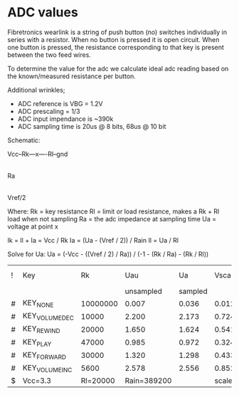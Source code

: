 
* ADC values

  Fibretronics wearlink is a string of push button (no) switches individually
  in series with a resistor. When no button is pressed it is open
  circuit. When one button is pressed, the resistance corresponding to that
  key is present between the two feed wires.

  To determine the value for the adc we calculate ideal adc reading based on
  the known/measured resistance per button.

  Additional wrinkles;
  - ADC reference is VBG = 1.2V
  - ADC prescaling = 1/3
  - ADC input impendance is ~390k
  - ADC sampling time is 20us @ 8 bits, 68us @ 10 bit

  Schematic:

   Vcc--Rk---x----Rl--gnd
             |
            Ra
             |
           Vref/2

   Where:
   Rk = key resistance
   Rl = limit or load resistance, makes a Rk + Rl load when not sampling
   Ra = the adc impedance at sampling time
   Ua = voltage at point x

   Ik = Il + Ia = Vcc / Rk
   Ia = (Ua - (Vref / 2)) / Rain
   Il = Ua / Rl

   Solve for Ua: Ua = (-Vcc - ((Vref / 2) / Ra)) / (-1 - (Rk / Ra) - (Rk / Rl))

  | ! | Key           |       Rk |         Uau |      Ua |   Vscaled |      Adc |   A-D% |    A+D% |
  |   |               |          |   unsampled | sampled |           |          |        |         |
  |---+---------------+----------+-------------+---------+-----------+----------+--------+---------|
  | # | KEY_NONE      | 10000000 |       0.007 |   0.036 |     0.012 |        3 |      3 |       3 |
  | # | KEY_VOLUMEDEC |    10000 |       2.200 |   2.173 |     0.724 |      154 |    146 |     162 |
  | # | KEY_REWIND    |    20000 |       1.650 |   1.624 |     0.541 |      115 |    109 |     121 |
  | # | KEY_PLAY      |    47000 |       0.985 |   0.972 |     0.324 |       69 |     66 |      72 |
  | # | KEY_FORWARD   |    30000 |       1.320 |   1.298 |     0.433 |       92 |     87 |      97 |
  | # | KEY_VOLUMEINC |     5600 |       2.578 |   2.556 |     0.852 |      182 |    173 |     191 |
  |---+---------------+----------+-------------+---------+-----------+----------+--------+---------|
  | $ | Vcc=3.3       | Rl=20000 | Rain=389200 |         | scale=1/3 | Vref=1.2 | bits=8 | dev=.05 |
  #+TBLFM: $4=($Rl/($Rk+$Rl))*$Vcc;%.3f::$5=(-(($Vref/2)*$3)/$Rain-$Vcc)/((-$3/$Rain)-($3/$Rl)-1);%.3f::$6=$Ua*$scale;%.3f::$7=$Vscaled/($Vref/2^$bits);%.0f::$8=max($7-($dev*$7),0);%.0f::$9=min($7+($dev*$7),2^$bits);%0.f

